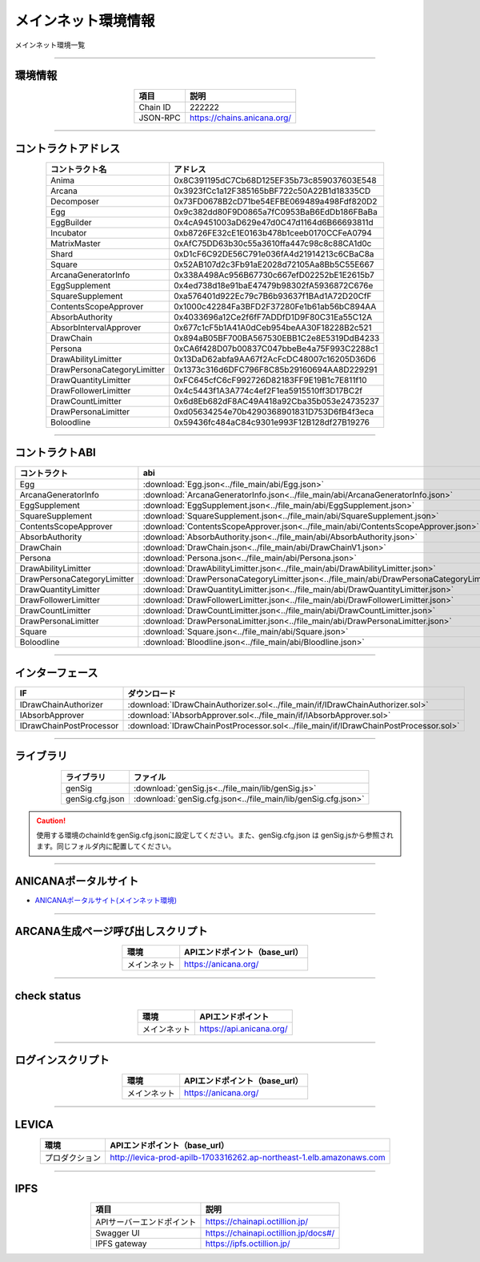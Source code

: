 ###########################
メインネット環境情報
###########################

メインネット環境一覧

-------------------------------------------------------------------

-------------------------
環境情報
-------------------------

.. csv-table::
    :header-rows: 1
    :align: center

    項目, 説明
    Chain ID, 222222
    JSON-RPC, "https://chains.anicana.org/"

-------------------------------------------------------------------

-------------------------
コントラクトアドレス
-------------------------

.. csv-table::
    :header-rows: 1
    :align: center

    コントラクト名, アドレス
    Anima,                      0x8C391195dC7Cb68D125EF35b73c859037603E548
    Arcana,                     0x3923fCc1a12F385165bBF722c50A22B1d18335CD
    Decomposer,                 0x73FD0678B2cD71be54EFBE069489a498Fdf820D2
    Egg,                        0x9c382dd80F9D0865a7fC0953BaB6EdDb186FBaBa
    EggBuilder,                 0x4cA9451003aD629e47d0C47d1164d6B66693811d
    Incubator,                  0xb8726FE32cE1E0163b478b1ceeb0170CCFeA0794
    MatrixMaster,               0xAfC75DD63b30c55a3610ffa447c98c8c88CA1d0c
    Shard,                      0xD1cF6C92DE56C791e036fA4d21914213c6CBaC8a
    Square,                     0x52AB107d2c3Fb91aE2028d72105Aa8Bb5C55E667
    ArcanaGeneratorInfo,        0x338A498Ac956B67730c667efD02252bE1E2615b7
    EggSupplement,              0x4ed738d18e91baE47479b98302fA5936872C676e
    SquareSupplement,           0xa576401d922Ec79c7B6b93637f1BAd1A72D20CfF
    ContentsScopeApprover,      0x1000c42284Fa3BFD2F37280Fe1b61ab56bC894AA
    AbsorbAuthority,            0x4033696a12Ce2f6fF7ADDfD1D9F80C31Ea55C12A
    AbsorbIntervalApprover,     0x677c1cF5b1A41A0dCeb954beAA30F18228B2c521
    DrawChain,                  0x894aB05BF700BA567530EBB1C2e8E5319DdB4233
    Persona,                    0xCA6f428D07b00837C047bbeBe4a75F993C2288c1
    DrawAbilityLimitter,        0x13DaD62abfa9AA67f2AcFcDC48007c16205D36D6
    DrawPersonaCategoryLimitter,0x1373c316d6DFC796F8C85b29160694AA8D229291
    DrawQuantityLimitter,       0xFC645cfC6cF992726D82183FF9E19B1c7E811f10
    DrawFollowerLimitter,       0x4c5443f1A3A774c4ef2F1ea5915510ff3D17BC2f
    DrawCountLimitter,          0x6d8Eb682dF8AC49A418a92Cba35b053e24735237
    DrawPersonaLimitter,        0xd05634254e70b4290368901831D753D6fB4f3eca
    Boloodline,                 0x59436fc484aC84c9301e993F12B128df27B19276


-------------------------------------------------------------------

-------------------------
コントラクトABI
-------------------------

.. csv-table::
    :header-rows: 1
    :align: center

    コントラクト, abi
    Egg,                         :download:`Egg.json<../file_main/abi/Egg.json>`
    ArcanaGeneratorInfo,         :download:`ArcanaGeneratorInfo.json<../file_main/abi/ArcanaGeneratorInfo.json>`
    EggSupplement,               :download:`EggSupplement.json<../file_main/abi/EggSupplement.json>`
    SquareSupplement,            :download:`SquareSupplement.json<../file_main/abi/SquareSupplement.json>`
    ContentsScopeApprover,       :download:`ContentsScopeApprover.json<../file_main/abi/ContentsScopeApprover.json>`
    AbsorbAuthority,             :download:`AbsorbAuthority.json<../file_main/abi/AbsorbAuthority.json>`
    DrawChain,                   :download:`DrawChain.json<../file_main/abi/DrawChainV1.json>`
    Persona,                     :download:`Persona.json<../file_main/abi/Persona.json>`
    DrawAbilityLimitter,         :download:`DrawAbilityLimitter.json<../file_main/abi/DrawAbilityLimitter.json>`
    DrawPersonaCategoryLimitter, :download:`DrawPersonaCategoryLimitter.json<../file_main/abi/DrawPersonaCategoryLimitter.json>`
    DrawQuantityLimitter,        :download:`DrawQuantityLimitter.json<../file_main/abi/DrawQuantityLimitter.json>`
    DrawFollowerLimitter,        :download:`DrawFollowerLimitter.json<../file_main/abi/DrawFollowerLimitter.json>`
    DrawCountLimitter,           :download:`DrawCountLimitter.json<../file_main/abi/DrawCountLimitter.json>`
    DrawPersonaLimitter,         :download:`DrawPersonaLimitter.json<../file_main/abi/DrawPersonaLimitter.json>`
    Square,                      :download:`Square.json<../file_main/abi/Square.json>`
    Boloodline,                  :download:`Bloodline.json<../file_main/abi/Bloodline.json>`


-------------------------------------------------------------------

-------------------------
インターフェース
-------------------------

.. csv-table::
    :header-rows: 1
    :align: center

    IF, ダウンロード
    IDrawChainAuthorizer, :download:`IDrawChainAuthorizer.sol<../file_main/if/IDrawChainAuthorizer.sol>`
    IAbsorbApprover,      :download:`IAbsorbApprover.sol<../file_main/if/IAbsorbApprover.sol>`
	IDrawChainPostProcessor, :download:`IDrawChainPostProcessor.sol<../file_main/if/IDrawChainPostProcessor.sol>`

-------------------------------------------------------------------

-------------------------
ライブラリ
-------------------------

.. csv-table::
    :header-rows: 1
    :align: center

    ライブラリ, ファイル
    genSig,          :download:`genSig.js<../file_main/lib/genSig.js>`
    genSig.cfg.json, :download:`genSig.cfg.json<../file_main/lib/genSig.cfg.json>`

.. caution:: 
   使用する環境のchainIdをgenSig.cfg.jsonに設定してください。また、genSig.cfg.json は genSig.jsから参照されます。同じフォルダ内に配置してください。

-------------------------------------------------------------------

-------------------------
ANICANAポータルサイト
-------------------------

- `ANICANAポータルサイト(メインネット環境) <https://anicana.org/>`_

-------------------------------------------------------------------

------------------------------------
ARCANA生成ページ呼び出しスクリプト
------------------------------------

.. csv-table::
    :header-rows: 1
    :align: center

    "環境", "APIエンドポイント（base_url）"
    "メインネット","https://anicana.org/"

------------------------------------------------------------------------------------------

------------------------------------
check status
------------------------------------

.. csv-table::
    :header-rows: 1
    :align: center

    "環境", "APIエンドポイント"
    "メインネット","https://api.anicana.org/"

------------------------------------------------------------------------------------------

------------------------------------
ログインスクリプト
------------------------------------

.. csv-table::
    :header-rows: 1
    :align: center

    "環境", "APIエンドポイント（base_url）"
    "メインネット","https://anicana.org/"

-------------------------------------------------------------------

-------------------------
LEVICA
-------------------------

.. csv-table::
    :header-rows: 1
    :align: center

    "環境", "APIエンドポイント（base_url）"
    "プロダクション", "http://levica-prod-apilb-1703316262.ap-northeast-1.elb.amazonaws.com"

-----------------------------------------------------------------------------------------------------------------

-------------------------
IPFS
-------------------------

.. csv-table::
    :header-rows: 1
    :align: center

    項目, 説明
    APIサーバーエンドポイント, "https://chainapi.octillion.jp/"
    Swagger UI, "https://chainapi.octillion.jp/docs#/"
    IPFS gateway, "https://ipfs.octillion.jp/"

